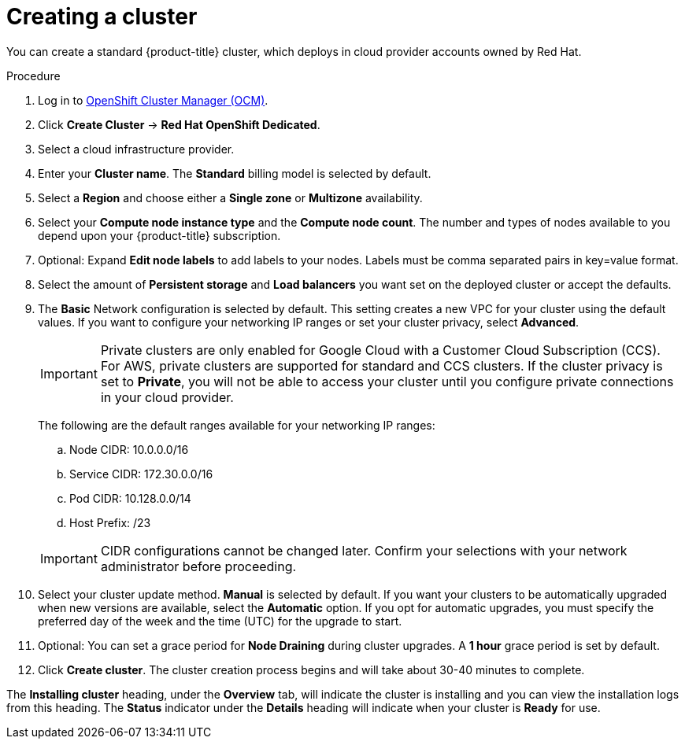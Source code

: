 // Module included in the following assemblies:
//
// * assemblies/assembly-creating-your-cluster.adoc
// * assemblies/assembly-quickstart-osd.adoc


[id="proc_create-cluster_{context}"]
= Creating a cluster

[role="_abstract"]
You can create a standard {product-title} cluster, which deploys in cloud provider accounts owned by Red Hat.

.Procedure

. Log in to link:https://cloud.redhat.com/openshift[OpenShift Cluster Manager (OCM)].

. Click *Create Cluster* -> *Red Hat OpenShift Dedicated*.

. Select a cloud infrastructure provider.

. Enter your *Cluster name*. The *Standard* billing model is selected by default.

. Select a *Region* and choose either a *Single zone* or *Multizone* availability.

. Select your *Compute node instance type* and the *Compute node count*. The number and types of nodes available to you depend
upon your {product-title} subscription.

. Optional: Expand *Edit node labels* to add labels to your nodes. Labels must be comma separated pairs in key=value format.

. Select the amount of *Persistent storage* and *Load balancers* you want set on the deployed cluster or accept the defaults.

. The *Basic* Network configuration is selected by default. This setting creates a new VPC for your cluster using the default values.
If you want to configure your networking IP ranges or set your cluster privacy, select *Advanced*.
+
[IMPORTANT]
====
Private clusters are only enabled for Google Cloud with a Customer Cloud Subscription (CCS). For AWS, private clusters are supported for standard and CCS clusters. If the cluster privacy is set to *Private*, you will not be able to access your cluster until you configure private connections in your cloud provider.
====
+
The following are the default ranges available for your networking IP ranges:

.. Node CIDR: 10.0.0.0/16

.. Service CIDR: 172.30.0.0/16

.. Pod CIDR: 10.128.0.0/14

.. Host Prefix: /23

+
[IMPORTANT]
====
CIDR configurations cannot be changed later. Confirm your selections with your network administrator before proceeding.
====

. Select your cluster update method. *Manual* is selected by default. If you want your clusters to be automatically upgraded when new versions are available, select the *Automatic* option. If you opt for automatic upgrades, you must specify the preferred day of the week and the time (UTC) for the upgrade to start.

. Optional: You can set a grace period for *Node Draining* during cluster upgrades. A *1 hour* grace period is set by default.

. Click *Create cluster*. The cluster creation process begins and will take about 30-40 minutes to complete.


The *Installing cluster* heading, under the *Overview* tab, will indicate the cluster is installing and you can view the installation logs from this heading. The *Status*
indicator under the *Details* heading will indicate when your cluster is *Ready* for use.
